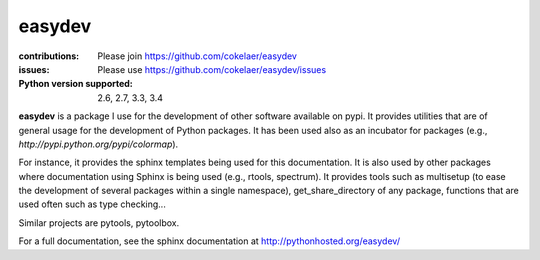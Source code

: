 easydev
##########

.. image:: https://badge.fury.io/py/easydev.svg
    :target: https://pypi.python.org/pypi/easydev

.. image:: https://pypip.in/d/easydev/badge.png
    :target: https://crate.io/packages/easydev/

.. image:: https://secure.travis-ci.org/cokelaer/easydev.png
    :target: http://travis-ci.org/cokelaer/easydev

.. image:: https://coveralls.io/repos/cokelaer/easydev/badge.png?branch=master 
   :target: https://coveralls.io/r/cokelaer/easydev?branch=master 

.. image:: https://landscape.io/github/cokelaer/easydev/master/landscape.png
   :target: https://landscape.io/github/cokelaer/easydev/master

.. image:: https://badge.waffle.io/cokelaer/easydev.png?label=ready&title=Ready 
   :target: https://waffle.io/cokelaer/easydev

:contributions: Please join https://github.com/cokelaer/easydev
:issues: Please use https://github.com/cokelaer/easydev/issues
:Python version supported: 2.6, 2.7, 3.3, 3.4

**easydev** is a package I use for the development of other software available on pypi.
It provides utilities that are of general usage for the development of Python packages.
It has been used also as an incubator for packages (e.g.,
`http://pypi.python.org/pypi/colormap`).


For instance, it provides the
sphinx templates being used for this documentation. It is also used by
other packages where documentation using Sphinx is being used (e.g., rtools, 
spectrum). It provides tools such as multisetup (to ease the development of
several packages within a single namespace), get_share_directory of any package,
functions that are used often such as type checking...

Similar projects are pytools, pytoolbox.

For a full documentation, see the sphinx documentation at
`<http://pythonhosted.org/easydev/>`_

